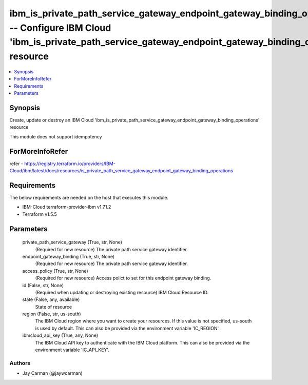 
ibm_is_private_path_service_gateway_endpoint_gateway_binding_operations -- Configure IBM Cloud 'ibm_is_private_path_service_gateway_endpoint_gateway_binding_operations' resource
=================================================================================================================================================================================

.. contents::
   :local:
   :depth: 1


Synopsis
--------

Create, update or destroy an IBM Cloud 'ibm_is_private_path_service_gateway_endpoint_gateway_binding_operations' resource

This module does not support idempotency


ForMoreInfoRefer
----------------
refer - https://registry.terraform.io/providers/IBM-Cloud/ibm/latest/docs/resources/is_private_path_service_gateway_endpoint_gateway_binding_operations

Requirements
------------
The below requirements are needed on the host that executes this module.

- IBM-Cloud terraform-provider-ibm v1.71.2
- Terraform v1.5.5



Parameters
----------

  private_path_service_gateway (True, str, None)
    (Required for new resource) The private path service gateway identifier.


  endpoint_gateway_binding (True, str, None)
    (Required for new resource) The private path service gateway identifier.


  access_policy (True, str, None)
    (Required for new resource) Access polict to set for this endpoint gateway binding.


  id (False, str, None)
    (Required when updating or destroying existing resource) IBM Cloud Resource ID.


  state (False, any, available)
    State of resource


  region (False, str, us-south)
    The IBM Cloud region where you want to create your resources. If this value is not specified, us-south is used by default. This can also be provided via the environment variable 'IC_REGION'.


  ibmcloud_api_key (True, any, None)
    The IBM Cloud API key to authenticate with the IBM Cloud platform. This can also be provided via the environment variable 'IC_API_KEY'.













Authors
~~~~~~~

- Jay Carman (@jaywcarman)

